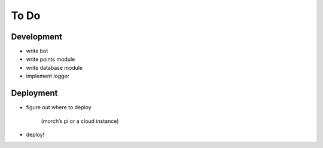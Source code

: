 #####
To Do
#####

===========
Development
===========

- write bot
- write points module
- write database module
- implement logger

==========
Deployment
==========

- figure out where to deploy

    (morch’s pi or a cloud instance)

- deploy!
